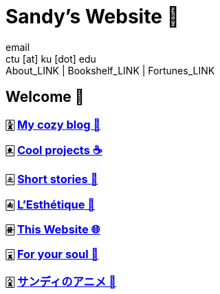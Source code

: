 = Sandy's Website 🚀
email <ctu [at] ku [dot] edu>
About_LINK | Bookshelf_LINK | Fortunes_LINK 
:nofooter:
:experimental:
:!figure-caption:

== Welcome 🌷

=== 🀏 link:./blogs[My cozy blog 🏮]

=== 🀀 link:./projects[Cool projects ☕]

=== 🀃 link:./stories[Short stories 🍲]

=== 🀁 link:./arts[L'Esthétique 🎨]

=== 🀅 link:./web[This Website 🌐]

=== 🀇 link:./soul[For your soul 💃]

=== 🀎 link:./anime[サンディのアニメ 🍶]
